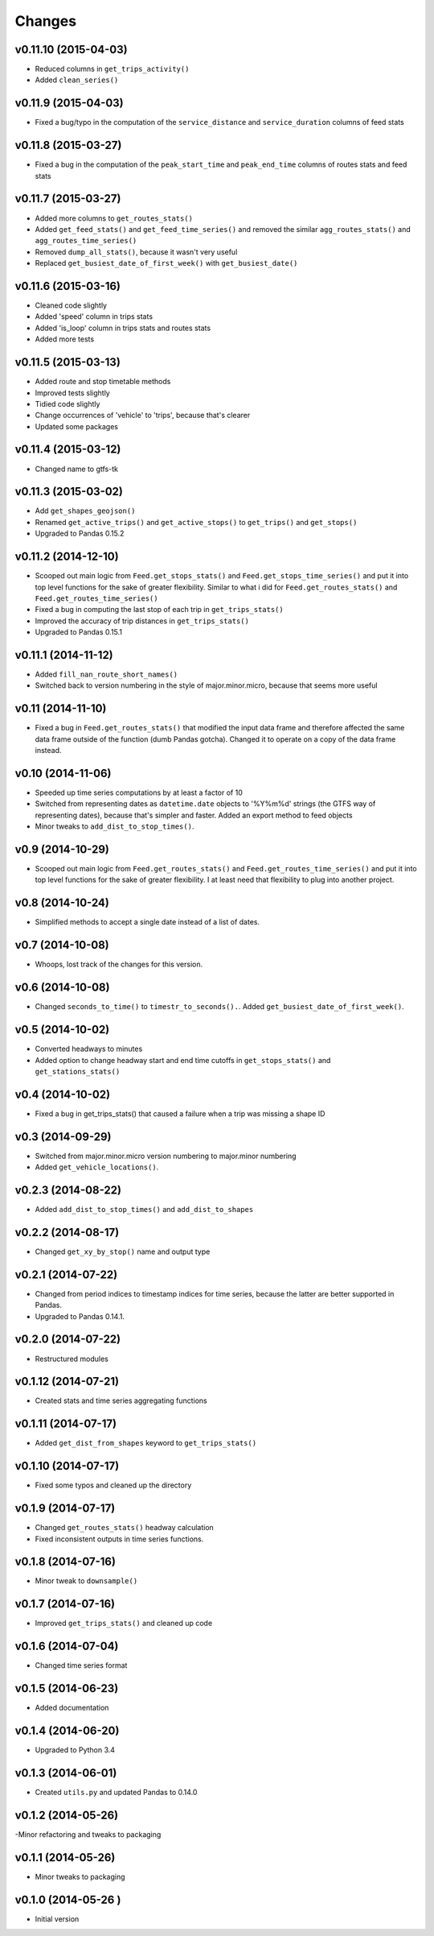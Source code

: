 Changes
========

v0.11.10 (2015-04-03)
---------------------
- Reduced columns in ``get_trips_activity()``
- Added ``clean_series()``

v0.11.9 (2015-04-03)
---------------------
- Fixed a bug/typo in the computation of the ``service_distance`` and ``service_duration`` columns of feed stats

v0.11.8 (2015-03-27)
---------------------
- Fixed a bug in the computation of the ``peak_start_time`` and ``peak_end_time`` columns of routes stats and feed stats

v0.11.7 (2015-03-27)
---------------------
- Added more columns to ``get_routes_stats()``
- Added ``get_feed_stats()`` and ``get_feed_time_series()`` and removed the similar ``agg_routes_stats()`` and ``agg_routes_time_series()`` 
- Removed ``dump_all_stats()``, because it wasn't very useful
- Replaced ``get_busiest_date_of_first_week()`` with ``get_busiest_date()``

v0.11.6 (2015-03-16)
---------------------
- Cleaned code slightly
- Added 'speed' column in trips stats
- Added 'is_loop' column in trips stats and routes stats
- Added more tests

v0.11.5 (2015-03-13)
---------------------
- Added route and stop timetable methods
- Improved tests slightly
- Tidied code slightly
- Change occurrences of 'vehicle' to 'trips', because that's clearer
- Updated some packages

v0.11.4 (2015-03-12)
---------------------
- Changed name to gtfs-tk

v0.11.3 (2015-03-02)
----------------------
- Add ``get_shapes_geojson()``
- Renamed ``get_active_trips()`` and ``get_active_stops()`` to ``get_trips()`` and ``get_stops()``
- Upgraded to Pandas 0.15.2


v0.11.2 (2014-12-10)
----------------------
- Scooped out main logic from ``Feed.get_stops_stats()`` and ``Feed.get_stops_time_series()`` and put it into top level functions
  for the sake of greater flexibility.  Similar to what i did for 
  ``Feed.get_routes_stats()`` and ``Feed.get_routes_time_series()``
- Fixed a bug in computing the last stop of each trip in ``get_trips_stats()``
- Improved the accuracy of trip distances in ``get_trips_stats()``
- Upgraded to Pandas 0.15.1

v0.11.1 (2014-11-12)
----------------------
- Added ``fill_nan_route_short_names()``
- Switched back to version numbering in the style of major.minor.micro, because that seems more useful

v0.11 (2014-11-10)
----------------------
- Fixed a bug in ``Feed.get_routes_stats()`` that modified the input data frame and therefore affected the same data frame outside of the function (dumb Pandas gotcha). Changed it to operate on a copy of the data frame instead.

v0.10 (2014-11-06)
----------------------
- Speeded up time series computations by at least a factor of 10
- Switched from representing dates as ``datetime.date`` objects to '%Y%m%d' strings (the GTFS way of representing dates), because that's simpler and faster. Added an export method to feed objects
- Minor tweaks to ``add_dist_to_stop_times()``.

v0.9 (2014-10-29)
----------------------
- Scooped out main logic from ``Feed.get_routes_stats()`` and ``Feed.get_routes_time_series()`` and put it into top level functions for the sake of greater flexibility.  I at least need that flexibility to plug into another project. 

v0.8 (2014-10-24)
----------------------
- Simplified methods to accept a single date instead of a list of dates.

v0.7 (2014-10-08)
----------------------
- Whoops, lost track of the changes for this version.

v0.6 (2014-10-08)
----------------------
- Changed ``seconds_to_time()`` to ``timestr_to_seconds().``.  Added ``get_busiest_date_of_first_week()``. 

v0.5 (2014-10-02)
----------------------
- Converted headways to minutes
- Added option to change headway start and end time cutoffs in ``get_stops_stats()`` and ``get_stations_stats()``

v0.4 (2014-10-02)
----------------------
- Fixed a bug in get_trips_stats() that caused a failure when a trip was missing a shape ID

v0.3 (2014-09-29)
----------------------
- Switched from major.minor.micro version numbering to major.minor numbering
- Added ``get_vehicle_locations()``.

v0.2.3 (2014-08-22)
----------------------
- Added ``add_dist_to_stop_times()`` and ``add_dist_to_shapes``

v0.2.2 (2014-08-17)
----------------------
- Changed ``get_xy_by_stop()`` name and output type

v0.2.1 (2014-07-22)
----------------------
- Changed from period indices to timestamp indices for time series, because the latter are better supported in Pandas. 
- Upgraded to Pandas 0.14.1.

v0.2.0 (2014-07-22)
----------------------
- Restructured modules 

v0.1.12 (2014-07-21)
----------------------
- Created stats and time series aggregating functions

v0.1.11 (2014-07-17)
----------------------
- Added ``get_dist_from_shapes`` keyword to ``get_trips_stats()`` 

v0.1.10 (2014-07-17)
----------------------
- Fixed some typos and cleaned up the directory

v0.1.9 (2014-07-17)
----------------------
- Changed ``get_routes_stats()`` headway calculation
- Fixed inconsistent outputs in time series functions.

v0.1.8 (2014-07-16)
----------------------
- Minor tweak to ``downsample()``

v0.1.7 (2014-07-16)
----------------------
- Improved ``get_trips_stats()`` and cleaned up code

v0.1.6 (2014-07-04)
----------------------
- Changed time series format

v0.1.5 (2014-06-23)
----------------------
- Added documentation

v0.1.4 (2014-06-20)
----------------------
- Upgraded to Python 3.4

v0.1.3 (2014-06-01)
----------------------
- Created ``utils.py`` and updated Pandas to 0.14.0

v0.1.2 (2014-05-26)
----------------------
-Minor refactoring and tweaks to packaging

v0.1.1 (2014-05-26)
----------------------
- Minor tweaks to packaging

v0.1.0 (2014-05-26 )
----------------------
- Initial version